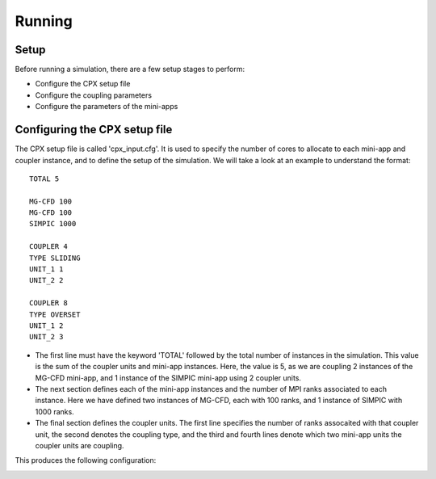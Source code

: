 Running
=====

Setup
------------
Before running a simulation, there are a few setup stages to perform:

* Configure the CPX setup file
* Configure the coupling parameters
* Configure the parameters of the mini-apps

Configuring the CPX setup file
-----------------
The CPX setup file is called 'cpx_input.cfg'. It is used to specify the number of cores to allocate to each mini-app and coupler instance, and to define the setup of the simulation. We will take a look at an example to understand the format:
:: 
   TOTAL 5

   MG-CFD 100
   MG-CFD 100
   SIMPIC 1000

   COUPLER 4
   TYPE SLIDING
   UNIT_1 1
   UNIT_2 2
   
   COUPLER 8
   TYPE OVERSET
   UNIT_1 2
   UNIT_2 3

* The first line must have the keyword 'TOTAL' followed by the total number of instances in the simulation. This value is the sum of the coupler units and mini-app instances. Here, the value is 5, as we are coupling 2 instances of the MG-CFD mini-app, and 1 instance of the SIMPIC mini-app using 2 coupler units.
* The next section defines each of the mini-app instances and the number of MPI ranks associated to each instance. Here we have defined two instances of MG-CFD, each with 100 ranks, and 1 instance of SIMPIC with 1000 ranks.
* The final section defines the coupler units. The first line specifies the number of ranks assocaited with that coupler unit, the second denotes the coupling type, and the third and fourth lines denote which two mini-app units the coupler units are coupling.

This produces the following configuration:

.. image:: figures/CPX_diag.png
  :width: 600
  :alt: An image showing the configuration generated with the above setup file. The diagram consists of 3 boxes, two labelled 'MG-CFD' and one labelled 'SIMPIC'. The boxes have a circle inbetween each which says 'CU' on it, meaning coupler unit. Each circle is labelled, with the first label reading '4 ranks, SLIDING coupling', and the second label reading '8 ranks, OVERSET coupling.
